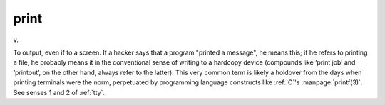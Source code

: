 .. _print:

============================================================
print
============================================================

v\.

To output, even if to a screen.
If a hacker says that a program "printed a message", he means this; if he refers to printing a file, he probably means it in the conventional sense of writing to a hardcopy device (compounds like ‘print job’ and ‘printout’, on the other hand, always refer to the latter).
This very common term is likely a holdover from the days when printing terminals were the norm, perpetuated by programming language constructs like :ref:`C`\'s :manpage:`printf(3)`\.
See senses 1 and 2 of :ref:`tty`\.

